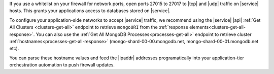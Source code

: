 If you use a whitelist on your firewall for network ports, open ports
27015 to 27017 to |tcp| and |udp| traffic on |service| hosts. This
grants your applications access to databases stored on |service|.

To configure your application-side networks to accept |service|
traffic, we recommend using the |service| |api|
:ref:`Get All Clusters <clusters-get-all>` endpoint to retrieve
``mongoURI`` from the
:ref:`response elements<clusters-get-all-response>`. You can also use
the :ref:`Get All MongoDB Processes<processes-get-all>` endpoint to
retrieve cluster :ref:`hostnames<processes-get-all-response>`
(mongo-shard-00-00.mongodb.net, mongo-shard-00-01.mongodb.net etc).

You can parse these hostname values and feed the |ipaddr| addresses
programatically into your application-tier orchestration automation to
push firewall updates.
